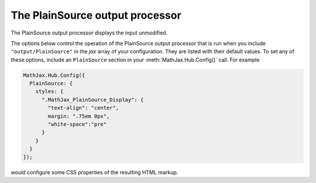 .. _configure-PlainSource:

********************************
The PlainSource output processor
********************************

The PlainSource output processor displays the input unmodified.

The options below control the operation of the PlainSource output
processor that is run when you include ``"output/PlainSource"`` in the
`jax` array of your configuration.  They are listed with their default
values.  To set any of these options, include an ``PlainSource`` section
in your :meth:`MathJax.Hub.Config()` call.  For example

.. code-block:: javascript

    MathJax.Hub.Config({
      PlainSource: {
        styles: {
          ".MathJax_PlainSource_Display": {
            "text-align": "center",
            margin: ".75em 0px",
            "white-space":"pre"
          }
        }
      }
    });

would configure some CSS properties of the resulting HTML markup.

.. describe:: styles: {}

    This is a list of CSS declarations for styling the PlainSource output.
    See the definitions in ``jax/output/SVG/config.js`` for some
    examples of what are defined by default.  See :ref:`CSS Style
    Objects <css-style-objects>` for details on how to specify CSS
    style in a JavaScript object.
